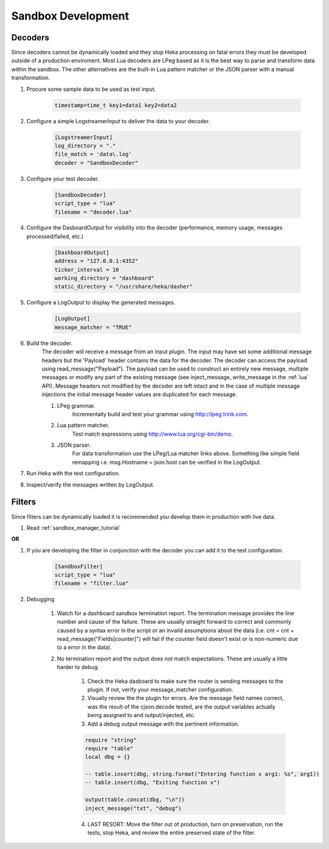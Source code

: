 .. _sandbox_development:

Sandbox Development
===================

Decoders
--------
Since decoders cannot be dynamically loaded and they stop Heka processing on
fatal errors they must be developed outside of a production enviroment. Most Lua 
decoders are LPeg based as it is the best way to parse and transform data within
the sandbox. The other alternatives are the built-in Lua pattern matcher or the 
JSON parser with a manual transformation.

1. Procure some sample data to be used as test input.

    .. code-block:: txt

        timestamp=time_t key1=data1 key2=data2

2. Configure a simple LogstreamerInput to deliver the data to your decoder.

    .. code-block:: ini

        [LogstreamerInput]
        log_directory = "."
        file_match = 'data\.log'
        decoder = "SandboxDecoder"

3. Configure your test decoder.

    .. code-block:: ini

        [SandboxDecoder]
        script_type = "lua"
        filename = "decoder.lua"

4. Configure the DasboardOutput for visibility into the decoder (performance, memory usage, messages processed/failed, etc.)

    .. code-block:: ini

        [DashboardOutput]
        address = "127.0.0.1:4352"
        ticker_interval = 10
        working_directory = "dashboard"
        static_directory = "/usr/share/heka/dasher"

5. Configure a LogOutput to display the generated messages.

    .. code-block:: ini

        [LogOutput]
        message_matcher = "TRUE"

6. Build the decoder.
    The decoder will receive a message from an input plugin. The input may have set some additional message headers but the 'Payload' header contains the data for the decoder. The decoder can access the payload using read_message("Payload").  The payload can be used to construct an entirely new message, multiple messages or modify any part of the existing message (see inject_message, write_message in the :ref:`lua` API).  Message headers not modified by the decoder are left intact and in the case of multiple message injections the initial message header values are duplicated for each message.

    #. LPeg grammar.
        Incrementally build and test your grammar using http://lpeg.trink.com.

    #. Lua pattern matcher.
        Test match expressions using http://www.lua.org/cgi-bin/demo.

    #. JSON parser.
        For data transformation use the LPeg/Lua matcher links above. Something like simple field remapping i.e. msg.Hostname = json.host can be verified in the LogOutput.

7. Run Heka with the test configuration.

8. Inspect/verify the messages written by LogOutput.
    

Filters
-------
Since filters can be dynamically loaded it is recommended you develop them in production with live data.

1. Read :ref:`sandbox_manager_tutorial`

**OR**

1. If you are developing the filter in conjunction with the decoder you can add it to the test configuration.

    .. code-block:: ini

        [SandboxFilter]
        script_type = "lua"
        filename = "filter.lua"

2. Debugging

    1. Watch for a dashboard sandbox termination report. The termination message provides the line number and cause of the failure. These are usually straight forward to correct and commonly caused by a syntax error in the script or an invaild assumptions about the data (i.e. cnt  = cnt + read_message("Fields[counter]") will fail if the counter field doesn't exist or is non-numeric due to a error in the data).

    2. No termination report and the output does not match expectations. These are usually a little harder to debug.

        1. Check the Heka dasboard to make sure the router is sending messages to the plugin.  If not, verify your message_matcher configuration.

        2. Visually review the the plugin for errors. Are the message field names correct, was the result of the cjson.decode tested, are the output variables actually being assigned to and output/injected, etc.

        3. Add a debug output message with the pertinent information.
 
        .. code-block:: lua

            require "string"
            require "table"
            local dbg = {}

            -- table.insert(dbg, string.format("Entering function x arg1: %s", arg1))
            -- table.insert(dbg, "Exiting function x")

            output(table.concat(dbg, "\n"))
            inject_message("txt", "debug")

        4. LAST RESORT: Move the filter out of production, turn on preservation, run the tests, stop Heka, and review the entire preserved state of the filter.
